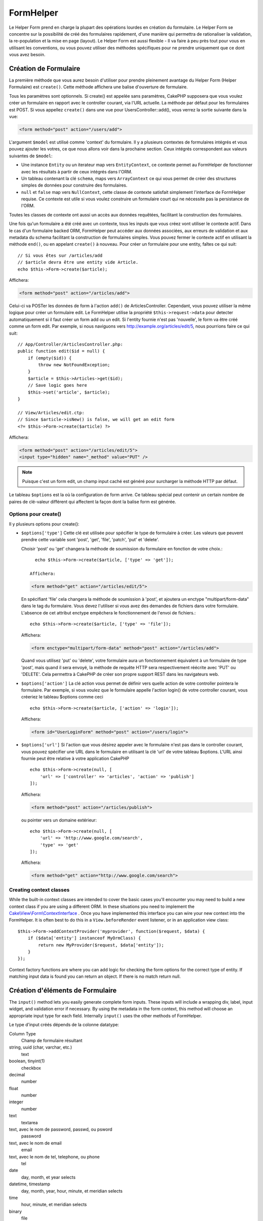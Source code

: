 FormHelper
##########

.. php:namespace:: Cake\View\Helper

.. php:class:: FormHelper(View $view, array $config = [])

Le Helper Form prend en charge la plupart des opérations lourdes
en création du formulaire. Le Helper Form se concentre sur la
possibilité de créé des formulaires rapidement, d'une manière qui
permettra de rationaliser la validation, la re-population et la mise
en page (layout). Le Helper Form est aussi flexible - Il va faire à
peu près tout pour vous en utilisant les conventions, ou vous
pouvez utiliser des méthodes spécifiques pour ne prendre
uniquement que ce dont vous avez besoin.

Création de Formulaire
======================

.. php:method:: create(mixed $model = null, array $options = [])

La première méthode que vous aurez besoin d'utiliser pour prendre pleinement
avantage du Helper Form (Helper Formulaire) est ``create()``. Cette méthode
affichera une balise d'ouverture de formulaire.

Tous les paramètres sont optionnels. Si create() est appelée sans paramètres,
CakePHP supposera que vous voulez créer un formulaire en rapport avec le
controller courant, via l'URL actuelle. La méthode par défaut pour les
formulaires est POST. Si vous appellez ``create()`` dans une vue pour
UsersController::add(), vous verrez la sortie suivante dans la vue:

.. code-block:: html

    <form method="post" action="/users/add">

L'argument ``$model`` est utilisé comme 'context' du formulaire. Il y a
plusieurs contextes de formulaires intégrés et vous pouvez ajouter les votres,
ce que nous allons voir dans la prochaine section. Ceux intégrés
correspondent aux valeurs suivantes de ``$model``:

* Une instance ``Entity`` ou un iterateur map vers ``EntityContext``, ce
  contexte permet au FormHelper de fonctionner avec les résultats à partir de
  ceux intégrés dans l'ORM.
* Un tableau contenant la clé ``schema``, maps vers ``ArrayContext`` ce qui vous
  permet de créer des structures simples de données pour construire des
  formulaires.
* ``null`` et ``false`` map vers ``NullContext``, cette classe de contexte
  satisfait simplement l'interface de FormHelper requise. Ce contexte est utile
  si vous voulez construire un formulaire court qui ne nécessite pas la
  persistance de l'ORM.

Toutes les classes de contexte ont aussi un accès aux données requêtées,
facilitant la construction des formulaires.

Une fois qu'un formulaire a été créé avec un contexte, tous les inputs que vous
créez vont utiliser le contexte actif. Dans le cas d'un formulaire backed ORM,
FormHelper peut accéder aux données associées, aux erreurs de validation et
aux metadata du schema facilitant la construction de formulaires simples. Vous
pouvez fermer le contexte actif en utilisant la méthode ``end()``, ou en
appelant ``create()`` à nouveau. Pour créer un formulaire pour une entity,
faîtes ce qui suit::

    // Si vous êtes sur /articles/add
    // $article devra être une entity vide Article.
    echo $this->Form->create($article);

Affichera:

.. code-block:: html

    <form method="post" action="/articles/add">

Celui-ci va POSTer les données de form à l'action ``add()`` de
ArticlesController. Cependant, vous pouvez utiliser la même logique pour créer
un formulaire edit. Le FormHelper utilise la propriété ``$this->request->data``
pour detecter automatiquement si il faut créer un form add ou un edit. Si
l'entity fournie n'est pas 'nouvelle', le form va être créé comme un form
edit. Par exemple, si nous naviguons vers http://example.org/articles/edit/5,
nous pourrions faire ce qui suit::

    // App/Controller/ArticlesController.php:
    public function edit($id = null) {
        if (empty($id)) {
            throw new NotFoundException;
        }
        $article = $this->Articles->get($id);
        // Save logic goes here
        $this->set('article', $article);
    }

    // View/Articles/edit.ctp:
    // Since $article->isNew() is false, we will get an edit form
    <?= $this->Form->create($article) ?>

Affichera:

.. code-block:: html

    <form method="post" action="/articles/edit/5">
    <input type="hidden" name="_method" value="PUT" />

.. note::

    Puisque c'est un form edit, un champ input caché est généré pour surcharger
    la méthode HTTP par défaut.

Le tableau ``$options`` est la où la configuration de form arrive. Ce tableau
spécial peut contenir un certain nombre de paires de clé-valeur différent qui
affectent la façon dont la balise form est générée.

Options pour  create()
-----------------------

Il y plusieurs options pour create():

* ``$options['type']`` Cette clé est utilisée pour spécifier le type de
  formulaire à créer. Les valeurs que peuvent prendre cette variable
  sont 'post', 'get', 'file', 'patch', 'put' et 'delete'.

  Choisir 'post' ou 'get' changera la méthode de soumission du formulaire
  en fonction de votre choix.::

      echo $this->Form->create($article, ['type' => 'get']);

    Affichera:

  .. code-block:: html

     <form method="get" action="/articles/edit/5">

  En spécifiant 'file' cela changera la méthode de soumission à 'post', et
  ajoutera un enctype "multipart/form-data" dans le tag du formulaire.
  Vous devez l'utiliser si vous avez des demandes de fichiers dans
  votre formulaire. L'absence de cet attribut enctype empêchera le
  fonctionnement de l'envoi de fichiers.::

      echo $this->Form->create($article, ['type' => 'file']);

  Affichera:

  .. code-block:: html

     <form enctype="multipart/form-data" method="post" action="/articles/add">

  Quand vous utilisez 'put' ou 'delete', votre formulaire aura un
  fonctionnement équivalent à un formulaire de type 'post',
  mais quand il sera envoyé, la méthode de requête HTTP
  sera respectivement réécrite avec 'PUT' ou 'DELETE'.
  Cela permettra à CakePHP de créer son propre support
  REST dans les navigateurs web.

* ``$options['action']`` La clé action vous permet de définir vers quelle
  action de votre controller pointera le formulaire. Par exemple, si vous
  voulez que le formulaire appelle l'action login() de votre controller
  courant, vous créeriez le tableau $options comme ceci ::

    echo $this->Form->create($article, ['action' => 'login']);

  Affichera:

  .. code-block:: html

     <form id="UserLoginForm" method="post" action="/users/login">

* ``$options['url']`` Si l'action que vous désirez appeler avec le formulaire
  n'est pas dans le controller courant, vous pouvez spécifier une URL
  dans le formulaire en utilisant la clé 'url' de votre tableau $options.
  L'URL ainsi fournie peut être relative à votre application CakePHP ::

    echo $this->Form->create(null, [
        'url' => ['controller' => 'articles', 'action' => 'publish']
    ]);

  Affichera:

  .. code-block:: html

     <form method="post" action="/articles/publish">

  ou pointer vers un domaine extérieur::

    echo $this->Form->create(null, [
        'url' => 'http://www.google.com/search',
        'type' => 'get'
    ]);

  Affichera:

  .. code-block:: html

    <form method="get" action="http://www.google.com/search">

Creating context classes
------------------------

While the built-in context classes are intended to cover the basic cases you'll
encounter you may need to build a new context class if you are using a different
ORM. In these situations you need to implement the
`Cake\\View\\Form\\ContextInterface
<http://api.cakephp.org/3.0/class-Cake.View.Form.ContextInterface.html>`_ . Once
you have implemented this interface you can wire your new context into the
FormHelper. It is often best to do this in a ``View.beforeRender`` event
listener, or in an application view class::

    $this->Form->addContextProvider('myprovider', function($request, $data) {
        if ($data['entity'] instanceof MyOrmClass) {
            return new MyProvider($request, $data['entity']);
        }
    });

Context factory functions are where you can add logic for checking the form
options for the correct type of entity. If matching input data is found you can
return an object. If there is no match return null.

    .. versionchanged:: 2.5
        The ``$secureAttributes`` parameter was added in 2.5.

.. _automagic-form-elements:

Création d'éléments de Formulaire
=================================

.. php:method:: input(string $fieldName, array $options = [])

The ``input()`` method lets you easily generate complete form inputs. These
inputs will include a wrapping div, label, input widget, and validation error if
necessary. By using the metadata in the form context, this method will choose an
appropriate input type for each field. Internally ``input()`` uses the other
methods of FormHelper.

Le type d'input créés dépends de la colonne datatype:

Column Type
    Champ de formulaire résultant
string, uuid (char, varchar, etc.)
    text
boolean, tinyint(1)
    checkbox
decimal
    number
float
    number
integer
    number
text
    textarea
text, avec le nom de password, passwd, ou psword
    password
text, avec le nom de email
    email
text, avec le nom de tel, telephone, ou phone
    tel
date
    day, month, et year selects
datetime, timestamp
    day, month, year, hour, minute, et meridian selects
time
    hour, minute, et meridian selects
binary
    file

The ``$options`` parameter allows you to choose a specific input type if
you need to::

    echo $this->Form->input('published', ['type' => 'checkbox']);

.. _html5-required:

The wrapping div will have a ``required`` class name appended if the
validation rules for the model's field indicate that it is required and not
allowed to be empty. You can disable automatic required flagging using the
required option::

    echo $this->Form->input('title', ['required' => false]);

To skip browser validation triggering for the whole form you can set option
``'formnovalidate' => true`` for the input button you generate using
:php:meth:`~Cake\\View\\Helper\\FormHelper::submit()` or set ``'novalidate' =>
true`` in options for :php:meth:`~Cake\\View\\Helper\\FormHelper::create()`.

For example, let's assume that your User model includes fields for a
username (varchar), password (varchar), approved (datetime) and
quote (text). You can use the input() method of the FormHelper to
create appropriate inputs for all of these form fields::

    echo $this->Form->create($user);

    echo $this->Form->input('username');   //text
    echo $this->Form->input('password');   //password
    echo $this->Form->input('approved');   //day, month, year, hour, minute, meridian
    echo $this->Form->input('quote');      //textarea

    echo $this->Form->button('Add');
    echo $this->Form->end();

Un exemple plus complet montrant quelques options pour le champ de date ::

    echo $this->Form->input('birth_dt', [
        'label' => 'Date of birth',
        'minYear' => date('Y') - 70,
        'maxYear' => date('Y') - 18,
    ]);

Outre les options spécifique pour ``input()`` vu ci-dessus, vous pouvez
spécifier n'importe quelle options pour le type d'input et n'importe quel
attribut HTML (actuellement dans le focus).
Pour plus d'information sur les ``$options`` et ``$htmlAttributes`` voir
:doc:`/core-libraries/helpers/html`.

Supposons un User hasAndBelongsToMany Group. Dans votre controller,
définissez une variable camelCase au pluriel (groupe -> groupes dans cette
exemple, ou ExtraFunkyModele -> extraFunkyModeles) avec les options de
sélections. Dans l'action du controller vous pouvez définir ::

    $this->set('groups', $this->Users->association('Groups')->find('list'));

Et dans la vue une sélection multiple peut être crée avec ce simple code::

    echo $this->Form->input('groups._ids', ['options' => $groups]);

Si vous voulez un champ de sélection utilisant une relation belongsTo
ou hasOne, vous pouvez ajouter ceci dans votre controller Users
(en supposant que l'User belongsTo Group)::

    $this->set('groups', $this->Users->association('Groups')->find('list'));

Ensuite, ajouter les lignes suivantes à votre template de vue de formulaire::

    echo $this->Form->input('group_id', ['options' => $groups]);

Si votre nom de model est composé de deux mots ou plus,
ex. "UserGroup", quand vous passez les données en utilisant set()
vous devrez nommer vos données dans un format CamelCase
(les Majuscules séparent les mots) et au pluriel comme ceci ::

    $this->set('userGroups', $this->UserGroups->find('list'));

.. note::

    Essayez d'éviter l'utilisation de `FormHelper::input()` pour générer
    les boutons submit. Utilisez plutôt :php:meth:`FormHelper::submit()`.

Conventions de nommage des champs
---------------------------------

When creating input widgets you should name your fields after the matching
attributes in the form's entity. For example, if you created a form for an
``$article``, you would create fields named after the properities. E.g
``title``, ``body`` and ``published``.

You can create inputs for associated models, or arbitrary models by passing in
``association.fieldname`` as the first parameter::

    echo $this->Form->input('association.fieldname');

Any dots in your field names will be converted into nested request data. For
example, if you created a field with a name ``0.comments.body`` you would get
a name attribute that looks like ``0[comments][body]``. This convention makes it
easy to save data with the ORM.

When creating datetime related inputs, FormHelper will append a field-suffix.
You may notice additional fields named ``year``, ``month``, ``day``, ``hour``,
``minute``, or ``meridian`` being added. These fields will be automatically
converted into ``DateTime`` objects when entities are marshalled.

Options
-------

``FormHelper::input()`` supporte un nombre important d'options. En plus de ses
propres options ``input()`` accepte des options pour les champs input générés,
comme les attributs html. Ce qui suit va couvrir les options spécifiques de
``FormHelper::input()``.

* ``$options['type']`` Vous pouvez forcer le type d'un input, remplaçant
  l'introspection du model, en spécifiant un type. En plus des types de
  champs vus dans :ref:`automagic-form-elements`, vous pouvez aussi créez
  des 'fichiers', 'password' et divers types supportés par HTML5::

    echo $this->Form->input('field', ['type' => 'file']);
    echo $this->Form->input('email', ['type' => 'email']);

  Affichera:

  .. code-block:: html

    <div class="input file">
        <label for="field">Field</label>
        <input type="file" name="field" value="" id="field" />
    </div>
    <div class="input email">
        <label for="email">Email</label>
        <input type="email" name="email" value="" id="email" />
    </div>

* ``$options['label']`` Définissez cette clé à la chaîne que vous voudriez
  afficher dans le label qui accompagne le input::

    echo $this->Form->input('name', [
        'label' => 'The User Alias'
    ]);

  Output:

  .. code-block:: html

    <div class="input">
        <label for="name">The User Alias</label>
        <input name="name" type="text" value="" id="name" />
    </div>

  Alternatively, set this key to false to disable the output of the
  label::

    echo $this->Form->input('name', ['label' => false]);

  Output:

  .. code-block:: html

    <div class="input">
        <input name="name" type="text" value="" id="name" />
    </div>

  Set this to an array to provide additional options for the
  ``label`` element. If you do this, you can use a ``text`` key in
  the array to customize the label text::

    echo $this->Form->input('name', [
        'label' => [
            'class' => 'thingy',
            'text' => 'The User Alias'
        ]
    ]);

  Output:

  .. code-block:: html

    <div class="input">
        <label for="name" class="thingy">The User Alias</label>
        <input name="name" type="text" value="" id="name" />
    </div>

* ``$options['error']`` En utilisant cette clé vous permettra de transformer
  les messages de model par défaut et de les utiliser, par exemple, pour
  définir des messages i18n. (cf  internationalisation).
  comporte un nombre de sous-options qui contrôles l'enveloppe de l'élément
  (wrapping) . Le nom de classe de l'élément enveloppé, ainsi que
  les messages d'erreurs qui contiennent du HTML devront être échappés.

  Pour désactiver le rendu des messages d'erreurs définissez la clé error
  à false::

    echo $this->Form->input('name', ['error' => false]);

  Pour modifier le type d'enveloppe de l'élément et sa classe, utilisez
  le format suivant::

  Pour surcharger les messages d'erreurs du model utilisez un tableau
  avec les clés respectant les règles de validation::

    $this->Form->input('name', [
        'error' => ['tooShort' => __('This is not long enough')]
    ]);

  As seen above you can set the error message for each validation
  rule you have in your models. In addition you can provide i18n
  messages for your forms.

Générer des types de inputs spécifiques
=======================================

En plus de la méthode générique ``input()``, le ``FormHelper`` à des
méthodes spécifiques pour générer différents types d'inputs. Ceci peut
être utilisé pour générer juste un extrait de code input, et combiné avec
d'autres méthodes comme :php:meth:`~Cake\\View\\Helper\\FormHelper::label()` et
:php:meth:`~Cake\\View\\Helper\\FormHelper::error()` pour générer des layouts
(mise en page) complètements personnalisées.

.. _general-input-options:

Options Communes
----------------

Beaucoup des différentes méthodes d'input supportent un jeu d'options communes.
Toutes ses options sont aussi supportés par ``input()``. Pour réduire les
répétitions les options communes partagées par toutes les méthodes input sont :

* ``$options['class']`` Vous pouvez définir le nom de classe pour un input::

    echo $this->Form->input('title', ['class' => 'custom-class']);

* ``$options['id']`` Définir cette clé pour forcer la valeur du DOM id pour cet
    input. This will override the idPrefix that may be set.

* ``$options['default']`` Utilisé pour définir une valeur par défaut au champ
  input. La valeur est utilisée si les données passées au formulaire ne
  contiennent pas de valeur pour le champ (ou si aucune donnée n'est
  transmise)

  Exemple d'utilisation::

    echo $this->Form->text('ingredient', ['default' => 'Sugar']);

  Exemple avec un champ sélectionné (Taille "Moyen" sera sélectionné par défaut)::

    $sizes = ['s' => 'Small', 'm' => 'Medium', 'l' => 'Large'];
    echo $this->Form->select('size', $sizes, ['default' => 'm']);

  .. note::

    Vous ne pouvez pas utiliser ``default`` pour sélectionner une chekbox -
    vous devez plutôt définir cette valeur dans ``$this->request->data`` dans
    votre controller, ou définir l'option ``checked`` de input à true.

    La valeur par défaut des champs Date et datetime peut être définie en
    utilisant la clé 'selected'.

    Attention à l'utilisation de false pour assigner une valeur par défaut. Une
    valeur false est utilisé pour désactiver/exclure les options d'un champ,
    ainsi ``'default' => false`` ne définirait aucune valeur. A la place,
    utilisez ``'default' => 0``.

En plus des options ci-dessus, vous pouvez mixer n'importe quel attribut HTML
que vous souhaitez utiliser. Chacun des nom d'options non-special sera
traité comme un attribut HTML, et appliqué a l'élément HTML input généré.
NdT. celui qui capte cette phrase gagne un giroTermoOnduleur a double
convection.

Les options pour  select, checkbox et inputs radio
--------------------------------------------------

* ``$options['value']`` Utilisé en combinaison avec un input de type
  select (ex. Pour les types select, date, heure, datetime). Définissez
  'selected' pour définir l'élément que vous souhaiteriez définir par défaut
  au rendu de l'input::

    echo $this->Form->time('close_time', [
        'value' => '13:30:00'
    ]);

  .. note::

    La clé selected pour les inputs de type date et datetime peuvent aussi
    être des timestamps UNIX.

* ``$options['empty']`` Est défini à true, pour forcer l'input à rester vide.

  Quand passé à une list select (liste de selection), ceci créera une
  option vide avec une valeur vide dans la liste déroulante. Si vous
  voulez une valeur vide avec un texte affiché ou juste une option
  vide, passer une chaîne pour vider::

      echo $this->Form->select(
          'field',
          [1, 2, 3, 4, 5],
          ['empty' => '(choose one)']
      );

  Sortie:

  .. code-block:: html

      <div class="input select">
          <label for="field">Field</label>
          <select name="field" id="field">
              <option value="">(choose one)</option>
              <option value="0">1</option>
              <option value="1">2</option>
              <option value="2">3</option>
              <option value="3">4</option>
              <option value="4">5</option>
          </select>
      </div>

  .. note::

      Si vous avez besoin de définir la valeur par défaut d'un champ
      password à vide, utilisez 'value'=> '' (deux fois simple cote) à
      la place.

    Les Options peuvent aussi fournir une paire de clé-valeur.

* ``$options['hiddenField']`` Pour certain types d' input (checkboxes,
  radios) un input caché est créé ainsi la clé dans $this->request->data
  existera même sans valeur spécifiée:

  .. code-block:: html

    <input type="hidden" name="Post[Published]" id="PostPublished_" value="0" />
    <input type="checkbox" name="Post[Published]" value="1" id="PostPublished" />

  Ceci peut être désactivé en définissant l'option ``$options['hiddenField'] = false``::

    echo $this->Form->checkbox('published', ['hiddenField' => false]);

  Retournera:

  .. code-block:: html

    <input type="checkbox" name="published" value="1">

  Si vous voulez créer de multiples blocs d'entrés regroupés
  ensemble dans un formulaire, vous devriez utiliser ce paramètre
  sur tous les inputs excepté le premier. Si le input caché est en
  place à différents endroits c'est seulement le dernier groupe
  de valeur d'input qui sera sauvegardé.

  Dans cet exemple , seules les couleurs tertiaires seront passées,
  et les couleurs primaires seront réécrite:

  .. code-block:: html

    <h2>Primary Colors</h2>
    <input type="hidden" name="color" value="0" />
    <input type="checkbox" name="color[]" value="5" id="color-red" />
    <label for="color-red">Red</label>
    <input type="checkbox" name="color[]" value="5" id="color-blue" />
    <label for="color-blue">Blue</label>
    <input type="checkbox" name="color[]" value="5" id="color-yellow" />
    <label for="color-yellow">Yellow</label>

    <h2>Tertiary Colors</h2>
    <input type="hidden" name="color" value="0" />
    <input type="checkbox" name="color[]" value="5" id="color-green" />
    <label for="ColorsGreen">Green</label>
    <input type="checkbox" name="color[]" value="5" id="color-purple" />
    <label for="color-purple">Purple</label>
    <input type="checkbox" name="color[]" value="5" id="color-orange" />
    <label for="color-orange">Orange</label>

  En désactivant le champ caché ``'hiddenField'`` dans le second groupe
  d'input empêchera ce behavior.

  Vous pouvez définir une valeur différente pour le champ caché autre que 0
  comme 'N'::

      echo $this->Form->checkbox('published', ]
          'value' => 'Y',
          'hiddenField' => 'N',
      ]);

Les options de Datetime
-----------------------

* ``$options['timeFormat']``. Utilisé pour spécifier le format des inputs
  select (menu de sélection) pour un jeu d'input en relation avec le temps.
  Les valeurs valides sont ``12``, ``24``, et ``null``.

* ``$options['minYear'], $options['maxYear']`` Utilisé en combinaison avec un
  input date/datetime. Définit les valeurs minimales et/ou maximales de fin
  montrées dans le champ select years.

* ``$options['orderYear']`` Utilisé en combinaison avec un input
  date/datetime. Définit l'ordre dans lequel la valeur de l'année sera
  délivré. Les valeurs valides sont  'asc', 'desc'. La valeur par défaut
  est 'desc'.

* ``$options['interval']`` Cette option spécifie l'écart de minutes
  entre chaque option dans la select box minute::

    echo $this->Form->input('Model.time', [
        'type' => 'time',
        'interval' => 15
    ]);

  Créera 4 options dans la select box minute. Une toute les 15 minutes.

* ``$options['round']`` Peut être défini à `up` ou `down` pour forcer l'arrondi
  dans quelque soit la direction. Par défaut à null qui arrondit à la moitié
  supérieure selon `interval`.

* ``$options['monthNames']`` If false, 2 digit numbers will be used instead of text.
  If an array, the given array will be used.

Créer des Elements Input
========================

.. php:method:: text(string $name, array $options)

    Les autres méthodes disponibles dans l'Helper Form permettent
    la création d'éléments spécifiques de formulaire. La plupart de ces
    méthodes utilisent également un paramètre spécial $options.
    Toutefois, dans ce cas, $options est utilisé avant tout pour spécifier
    les attributs des balises HTML
    (comme la valeur ou l'id DOM d'un élément du formulaire).::

        echo $this->Form->text('username', ['class' => 'users']);

    Affichera:

    .. code-block:: html

        <input name="username" type="text" class="users">

.. php:method:: password(string $fieldName, array $options)

    Création d'un champ password.::

        echo $this->Form->password('password');

    Affichera:

    .. code-block:: html

        <input name="password" value="" type="password">

.. php:method:: hidden(string $fieldName, array $options)

    Créera un input caché de form. Exemple::

        echo $this->Form->hidden('id');

    Affichera:

    .. code-block:: html

        <input name="id" value="10" type="hidden" />

.. php:method:: textarea(string $fieldName, array $options)

    Crée un champ input textarea (zone de texte).::

        echo $this->Form->textarea('notes');

    Affichera:

    .. code-block:: html

        <textarea name="notes"></textarea>

    Si le form est édité (ainsi, le tableau ``$this->request->data`` va contenir
    les informations sauvegardées pour le model ``User``), la valeur
    correspondant au champs ``notes`` sera automatiquement ajoutée au HTML
    généré. Exemple:

    .. code-block:: html

        <textarea name="data[User][notes]" id="UserNotes">
        Ce Texte va être édité.
        </textarea>

    .. note::

        Le type d'input ``textarea`` permet à l'attribut ``$options`` d'échapper
        ``'escape'`` lequel détermine si oui ou non le contenu du textarea
        doit être échappé. Par défaut à ``true``.

    ::

        echo $this->Form->textarea('notes', ['escape' => false]);
        // OU....
        echo $this->Form->input('notes', ['type' => 'textarea', 'escape' => false]);

    **Options**

    En plus de :ref:`general-input-options`, textarea() supporte quelques
    options spécifiques:

    * ``$options['rows'], $options['cols']`` Ces deux clés spécifient le
      nombre de lignes et de colonnes::

        echo $this->Form->textarea('textarea', ['rows' => '5', 'cols' => '5']);

      Affichera:

    .. code-block:: html

        <textarea name="textarea" cols="5" rows="5">
        </textarea>

.. php:method:: checkbox(string $fieldName, array $options)

    Crée un élément de formulaire checkbox. Cette méthode génère également un
    input de formulaire caché pour forcer la soumission de données pour le champ
    spécifié.::

        echo $this->Form->checkbox('done');

    Affichera:

    .. code-block:: html

        <input type="hidden" name="done" value="0">
        <input type="checkbox" name="done" value="1">

    Il est possible de modifier la valeur du checkbox en utilisant le tableau
    $options::

        echo $this->Form->checkbox('done', ['value' => 555]);

    Affichera:

    .. code-block:: html

        <input type="hidden" name="done" value="0">
        <input type="checkbox" name="done" value="555">

    Si vous ne voulez pas que le Helper Form génère un input caché::

        echo $this->Form->checkbox('done', ['hiddenField' => false]);

    Affichera:

    .. code-block:: html

        <input type="checkbox" name="done" value="1">


.. php:method:: radio(string $fieldName, array $options, array $attributes)

    Crée un jeu d'inputs radios.

    **Options**

    * ``$attributes['value']`` pour définir quelle valeur sera sélectionnée
      par défaut.

    * ``$attributes['disabled']`` défini a ``true`` ou ``'disabled'``
      désactivera tous les boutons radios générés.

    * ``$attributes['legend']`` Les éléments Radio sont enveloppés avec un
      label et un fieldset (jeu de champs) par défaut. Définir
      ``$attributes['legend']`` à false pour les retirer.::

        $options = ['M' => 'Male', 'F' => 'Female'];
        $attributes = ['legend' => false];
        echo $this->Form->radio('gender', $options, $attributes);

      Affichera:

      .. code-block:: html

        <input name="gender" value="" type="hidden">
        <input name="gender" id="gender-M" value="M" type="radio">
        <label for="gender-m">Male</label>
        <input name="gender" id="gender-F" value="F" type="radio">
        <label for="gender-F">Female</label>

    Si pour quelque raisons vous ne voulez pas du input caché, définissez
    ``$attributes['value']`` à une valeur sélectionnée ou le booléen false

.. php:method:: select(string $fieldName, array $options, array $attributes)

    Crée un menu de sélection, rempli des éléments compris dans ``$options``,
    avec l'option spécifiée par ``$attributes['value']`` sera montré comme
    sélectionné par défaut. Définir à false la clé 'empty' dans la variable
    ``$attributes`` pour empêcher l'option empty par défaut::

        $options = ['M' => 'Male', 'F' => 'Female'];
        echo $this->Form->select('gender', $options);

    Affichera:

    .. code-block:: html

        <select name="gender">
        <option value=""></option>
        <option value="M">Male</option>
        <option value="F">Female</option>
        </select>

    L'input de type ``select``  permet un attribut ``$option`` spécial
    appelée ``'escape'``  qui accepte un booléen et détermine
    si il faut que l'entité HTML encode le contenu des options
    sélectionnées. Par défaut à true::

        $options = ['M' => 'Male', 'F' => 'Female'];
        echo $this->Form->select('gender', $options, ['escape' => false]);

    * ``$attributes['options']`` Cette clé vous permets de spécifier
      manuellement des options pour un input select (menu de sélection),
      ou pour un groupe radio. A moins que le 'type' soit spécifié à 'radio',
      le Helper Form supposera que la cible est un input select (menu de
      sélection) ::

        echo $this->Form->select('field', [1,2,3,4,5]);

      Affichera:

      .. code-block:: html

        <select name="field">
            <option value="0">1</option>
            <option value="1">2</option>
            <option value="2">3</option>
            <option value="3">4</option>
            <option value="4">5</option>
        </select>

      Les options peuvent aussi être fournies comme des paires clé-valeur::

        echo $this->Form->select('field', [
            'Value 1' => 'Label 1',
            'Value 2' => 'Label 2',
            'Value 3' => 'Label 3'
        ]);

      Affichera:

      .. code-block:: html

        <select name="field">
            <option value="Value 1">Label 1</option>
            <option value="Value 2">Label 2</option>
            <option value="Value 3">Label 3</option>
        </select>

      Si vous souhaitez générer un select avec des groupes optionnels,
      passez les données dans un format hiérarchique. Ceci fonctionnera
      avec les checkboxes multiples et les boutons radios également,
      mais au lieu des groupes optionnels enveloppez les éléments
      dans des fieldsets::

        $options = [
           'Group 1' => [
              'Value 1' => 'Label 1',
              'Value 2' => 'Label 2'
           ],
           'Group 2' => [
              'Value 3' => 'Label 3'
           ]
        ];
        echo $this->Form->select('field', $options);

      Affichera:

      .. code-block:: html

        <select name="field">
            <optgroup label="Group 1">
                <option value="Value 1">Label 1</option>
                <option value="Value 2">Label 2</option>
            </optgroup>
            <optgroup label="Group 2">
                <option value="Value 3">Label 3</option>
            </optgroup>
        </select>

    * ``$attributes['multiple']`` Si 'multiple' a été défini à true pour
      un input select, celui ci autorisera les sélections multiples::

        echo $this->Form->select('Model.field', $options, ['multiple' => true]);

      Vous pouvez également définir 'checkbox' à 'multiple' pour afficher une
      liste de check boxes reliés::

        $options = [
            'Value 1' => 'Label 1',
            'Value 2' => 'Label 2'
        ];
        echo $this->Form->select('Model.field', $options, [
            'multiple' => 'checkbox'
        ]);

      Affichera:

      .. code-block:: html

          <input name="field" value="" type="hidden">
          <div class="checkbox">
             <input name="field[]" value="Value 1" id="field-1" type="checkbox">
             <label for="field-1">Label 1</label>
          </div>
          <div class="checkbox">
             <input name="field[]" value="Value 2" id="field-2" type="checkbox">
             <label for="field-2">Label 2</label>
          </div>

    * ``$attributes['disabled']`` Lors de la création de checkboxes, cette
      option peut être définie pour désactiver tout ou quelques checkboxes.
      Pour désactiver toutes les checkboxes, définissez disabled à ``true``::

        $options = [
            'Value 1' => 'Label 1',
            'Value 2' => 'Label 2'
        ];
        echo $this->Form->select('Model.field', $options, [
            'multiple' => 'checkbox',
            'disabled' => ['Value 1']
        ]);

      Output:

      .. code-block:: html

           <input name="field" value="" type="hidden">
           <div class="checkbox">
              <input name="field[]" disabled="disabled" value="Value 1" type="checkbox">
              <label for="field-1">Label 1</label>
           </div>
           <div class="checkbox">
              <input name="field[]" value="Value 2" id="field-2" type="checkbox">
              <label for="field-2">Label 2</label>
           </div>

.. php:method:: file(string $fieldName, array $options)

    Pour ajouter un champ upload à un formulaire, vous devez vous assurer que le
    enctype du formulaire est définit a  "multipart/form-data", donc commençons
    avec une fonction create comme ci-dessous::

        echo $this->Form->create($document, ['enctype' => 'multipart/form-data']);
        // OU
        echo $this->Form->create($document, ['type' => 'file']);

    Next add either of the two lines to your form view file::

        echo $this->Form->input('submittedfile', [
            'type' => 'file'
        ]);

        // OU
        echo $this->Form->file('submittedfile');

    En raisons des limitations du code HTML lui même, il n'est pas possible
    de placer des valeurs par défauts dans les champs inputs de type 'file'.
    A chacune des fois ou le formulaire sera affiché, la valeur sera vide.

    Lors de la soumission, le champ file fournit un tableau étendu de données
    au script recevant les données de formulaire.

    Pour l'exemple ci-dessus, les valeurs dans le tableau de données soumis
    devraient être organisées comme à la suite, si CakePHP à été installé sur
    un server Windows .'tmp\_name'  aura un chemin différent dans un
    environnement Unix::

        $this->request->data['submittedfile'] = [
            'name' => 'conference_schedule.pdf',
            'type' => 'application/pdf',
            'tmp_name' => 'C:/WINDOWS/TEMP/php1EE.tmp',
            'error' => 0, // On windows this can be a string.
            'size' => 41737,
        ];

    Ce tableau est généré par PHP lui-même, pour plus de détails
    sur la façon dont PHP gère les données passées a travers
    les champs ``files``.
    `lire la section file uploads du manuel de PHP
    <http://php.net/features.file-upload>`_.

    .. note::

        When using ``$this->Form->file()``, remember to set the form
        encoding-type, by setting the type option to 'file' in
        ``$this->Form->create()``

Crée des inputs de date et d'heure (date and time inputs)
=========================================================

.. php:method:: dateTime($fieldName, $options = [])

    Creates a set of select inputs for date and time. This method accepts a number
    of options:

    * ``monthNames`` If false, 2 digit numbers will be used instead of text.
      If an array, the given array will be used.
    * ``minYear`` The lowest year to use in the year select
    * ``maxYear`` The maximum year to use in the year select
    * ``interval`` The interval for the minutes select. Defaults to 1
    * ``empty`` - If true, the empty select option is shown. If a string,
      that string is displayed as the empty element.
    * ``round`` - Set to ``up`` or ``down`` if you want to force rounding in either direction. Defaults to null.
    * ``default`` The default value to be used by the input. A value in ``$this->request->data``
      matching the field name will override this value. If no default is provided ``time()`` will be used.
    * ``timeFormat`` The time format to use, either 12 or 24.
    * ``second`` Set to true to enable seconds drop down.

    To control the order of inputs, and any elements/content between the inputs you
    can override the ``dateWidget`` template. By default the ``dateWidget`` template
    is::

        {{year}}{{month}}{{day}}{{hour}}{{minute}}{{second}}{{meridian}}

.. php:method:: year(string $fieldName, array $options = [])

    Creates a select element populated with the years from ``minYear``
    to ``maxYear``. Additionally, HTML attributes may be supplied in $options. If
    ``$options['empty']`` is false, the select will not include an
    empty option:

    * ``empty`` - If true, the empty select option is shown. If a string,
      that string is displayed as the empty element.
    * ``orderYear`` - Ordering of year values in select options.
      Possible values 'asc', 'desc'. Default 'desc'
    * ``value`` The selected value of the input.
    * ``maxYear`` The max year to appear in the select element.
    * ``minYear`` The min year to appear in the select element.

    For example, to create a year range range from 2000 to the current year you
    would do the following::

        echo $this->Form->year('purchased', [
            'minYear' => 2000,
            'maxYear' => date('Y')
        ]);

    If it was 2009, you would get the following:

    .. code-block:: html

        <select name="purchased[year]">
        <option value=""></option>
        <option value="2009">2009</option>
        <option value="2008">2008</option>
        <option value="2007">2007</option>
        <option value="2006">2006</option>
        <option value="2005">2005</option>
        <option value="2004">2004</option>
        <option value="2003">2003</option>
        <option value="2002">2002</option>
        <option value="2001">2001</option>
        <option value="2000">2000</option>
        </select>

.. php:method:: month(string $fieldName, array $attributes)

    Crée un élément select (menu de sélection) avec le nom des mois::

        echo $this->Form->month('mob');

    Affichera:

    .. code-block:: html

        <select name="mob[month]">
        <option value=""></option>
        <option value="01">January</option>
        <option value="02">February</option>
        <option value="03">March</option>
        <option value="04">April</option>
        <option value="05">May</option>
        <option value="06">June</option>
        <option value="07">July</option>
        <option value="08">August</option>
        <option value="09">September</option>
        <option value="10">October</option>
        <option value="11">November</option>
        <option value="12">December</option>
        </select>

    Vous pouvez passer votre propre tableau des mois à utiliser en
    paramétrant l'attribut 'monthNames', ou avoir les mois affichés
    comme des nombres en passant false. (Note: les mois par défaut
    sont internationalisés et peuvent être traduits en utilisant la
    localisation)::

        echo $this->Form->month('mob', ['monthNames' => false]);

.. php:method:: day(string $fieldName, array $attributes)

    Crée un élément select (menu de sélection) rempli avec les jours
    (numériques) du mois.

    Pour créer une option empty avec l'affichage d'un texte de votre choix
    (ex. la première option est 'Jour'), vous pouvez fournir le texte comme
    paramètre final comme ceci::

        echo $this->Form->day('created');

    Affichera:

    .. code-block:: html

        <select name="created[day]">
        <option value=""></option>
        <option value="01">1</option>
        <option value="02">2</option>
        <option value="03">3</option>
        ...
        <option value="31">31</option>
        </select>

.. php:method:: hour(string $fieldName, array $attributes)

    Creates a select element populated with the hours of the day. You can
    create either 12 or 24 hour pickers using the format option::

        echo $this->Form->hour('created', [
            'format' => 12
        ]);
        echo $this->Form->hour('created', [
            'format' => 24
        ]);

.. php:method:: minute(string $fieldName, array $attributes)

    Creates a select element populated with the minutes of the hour. You
    can create a select that only contains specific values using the ``interval``
    option. For example, if you wanted 10 minute increments you would do the
    following::

        echo $this->Form->minute('created', [
            'interval' => 10
        ]);

.. php:method:: meridian(string $fieldName, array $attributes)

    Creates a select element populated with 'am' and 'pm'.

Créer les Labels
================

.. php:method:: label(string $fieldName, string $text, array $options)

    Crée un élément label. ``$fieldName`` est utilisé pour générer le
    Dom id. Si ``$text`` n'est pas défini, ``$fieldName`` sera utilisé pour
    définir le texte du label::

        echo $this->Form->label('User.name');
        echo $this->Form->label('User.name', 'Your username');

    Affichera :

    .. code-block:: html

        <label for="user-name">Name</label>
        <label for="user-name">Your username</label>

    ``$options`` peut soit être un tableau d'attributs HTML, ou une chaîne qui
    sera utilisée comme nom de classe::

        echo $this->Form->label('User.name', null, ['id' => 'user-label']);
        echo $this->Form->label('User.name', 'Your username', 'highlight');

    Affichera:

    .. code-block:: html

        <label for="user-name" id="user-label">Name</label>
        <label for="user-name" class="highlight">Your username</label>

Afficher et vérifier les erreurs
================================

.. php:method:: error(string $fieldName, mixed $text, array $options)

Affiche un message d'erreur de validation, spécifiée par $texte, pour
le champ donné, dans le cas où une erreur de validation a eu lieu.

Options:

-  'escape' booléen si il faut ou non que le HTML échappe le contenu de
   l'erreur.
-  'wrap' valeur mixte définissant s'il faut ou pas que le message d'erreur
   soit envelopper d'une div. Si c'est une chaîne , sera utilisé comme le
   tag HTML à utiliser.
-  'class' string Le nom de classe du message d'erreur.


.. TODO:: Add examples.

.. php:method:: isFieldError(string $fieldName)

Retourne true si le champ $fieldName fourni a une erreur de validation en
cours::

    if ($this->Form->isFieldError('gender')) {
        echo $this->Form->error('gender');
    }

.. note::

    En utilisant :php:meth:`~Cake\\View\\Helper\\FormHelper::input()`, les
    erreurs sont retournées par défaut.

Création des boutons et des éléments submits
============================================

.. php:method:: submit(string $caption, array $options)

    Crée un bouton submit avec la légende ``$caption``. Si la ``$caption``
    fournie est l'URL d'une image (il contient un caractère '.'), le
    bouton submit sera rendu comme une image.

        echo $this->Form->submit();

    Affichera:

    .. code-block:: html

        <div class="submit"><input value="Submit" type="submit"></div>

    Vous pouvez aussi passer une URL relative ou absolue vers une image
    pour le paramêtre caption au lieu d'un caption text::

        echo $this->Form->submit('ok.png');

    Affichera:

    .. code-block:: html

        <div class="submit"><input type="image" src="/img/ok.png"></div>

.. php:method:: button(string $title, array $options = [])

    Crée un boutton HTML avec le titre spécifié et un type par défaut "button".
    Définir ``$options['type']`` affichera l'un des trois types de boutons
    possibles:

    #. submit: Comme celui de la méthode ``$this->Form->submit``- (par défaut).
    #. reset: Crée un bouton reset.
    #. button: Crée un bouton standard.

    ::

        echo $this->Form->button('A Button');
        echo $this->Form->button('Another Button', ['type' => 'button']);
        echo $this->Form->button('Reset the Form', ['type' => 'reset']);
        echo $this->Form->button('Submit Form', ['type' => 'submit']);

    Affichera :

    .. code-block:: html

        <button type="submit">A Button</button>
        <button type="button">Another Button</button>
        <button type="reset">Reset the Form</button>
        <button type="submit">Submit Form</button>

    Le input de type ``button`` supporte l'option ``escape`` qui accepte un
    booléen et détermine si oui ou non l'entité HTML encode le $title du bouton.
    Par défaut à false::

        echo $this->Form->button('Submit Form', ['type' => 'submit', 'escape' => true]);

.. php:method:: postButton(string $title, mixed $url, array $options = [])

    Crée une balise ``<button>`` avec un ``<form>`` l'entourant  qui soumet à
    travers POST.

    Cette méthode créé un élément ``<form>``. Donc n'utilisez pas
    pas cette méthode dans un formulaire ouvert. Utilisez plutôt
    :php:meth:`Cake\\View\\Helper\\FormHelper::submit()` ou
    :php:meth:`Cake\\View\\Helper\\FormHelper::button()`
    pour créér des boutons a l'intérieur de formulaires ouvert.

.. php:method:: postLink(string $title, mixed $url = null, array $options = [], string $confirmMessage = false)

    Crée un lien HTML, mais accède à l'Url en utilisant la méthode POST.
    Requiert que JavaScript  soit autorisé dans votre navigateur.

    Cette méthode créée un élément ``<form>``. Donc n'utilisez pas cette
    méthode dans un formulaire existant. En remplacement vous devriez
    ajouter un bouton submit en utilisant
    :php:meth:`Cake\\View\\Helper\\FormHelper::submit()`.

Fermer le Formulaire
====================

.. php:method:: end($secureAttributes = [])

    Le FormHelper inclut également une méthode ``end()`` qui
    complète le marquage du formulaire. Souvent, ``end()`` affiche juste
    la base fermante du formulaire, mais l'utilisation de ``end()`` permet
    également au FormHelper d'ajouter les champs cachées dont le component
    Security :php:class:`Cake\\Controller\\Component\\SecurityComponent` a
    besoin.:

    .. code-block:: php

        <?= $this->Form->create(); ?>

        <!-- Form elements go here -->

        <?= $this->Form->end(); ?>

    The ``$secureAttributes`` parameter allows you to pass additional HTML
    attributes to the hidden inputs that are generated when your application is
    using ``SecurityComponent``. If you need to add additional attributes to the
    generated hidden inputs you can use the ``$secureAttributes`` argument::

        echo $this->Form->end(['data-type' => 'hidden']);

    Will output:

    .. code-block:: html

        <div style="display:none;">
            <input type="hidden" name="_Token[fields]" data-type="hidden"
                value="2981c38990f3f6ba935e6561dc77277966fabd6d%3AAddresses.id">
            <input type="hidden" name="_Token[unlocked]" data-type="hidden"
                value="address%7Cfirst_name">
        </div>

    .. note::

        If you are using
        :php:class:`Cake\\Controller\\Component\\SecurityComponent` in your
        application you should always end your forms with ``end()``.

Customizing the Templates FormHelper Uses
=========================================

Like many helpers in CakePHP, FormHelper uses string templates to format the
HTML it creates. While the default templates are intended to be a reasonable set
of defaults. You may need to customize the templates to suit your application.

To change the templates when the helper is loaded you can set the ``templates``
option when including the helper in your controller::

    public $helpers = [
        'Form' => [
            'templates' => 'app_form.php',
        ]
    ];

This would load the tags in ``App/Config/app_form.php``. This file should
contain an array of templates indexed by name::

    $config = [
        'groupContainer' => '<div class="form-control">{{content}}</div>',
    ];

Any templates you define will replace the default ones included in the helper.
Templates that are not replaced, will continue to use the default values.
You can also change the templates at runtime using the ``templates()`` method::

    $myTemplates = [
        'groupContainer' => '<div class="form-control">{{content}}</div>',
    ];
    $this->Form->templates($myTemplates);

List of Templates
-----------------

A list of the default templates and the variables they can expect are:

* ``button`` {{attrs}}, {{text}}
* ``checkbox`` {{name}}, {{value}}, {{attrs}}
* ``checkboxContainer`` {{input}}, {{label}}
* ``dateWidget`` {{year}}, {{month}}, {{day}}, {{hour}}, {{minute}}, {{second}}, {{meridian}}
* ``error`` {{content}}
* ``errorList`` {{content}}
* ``errorItem`` {{text}}
* ``file`` {{name}}, {{attrs}}
* ``formstart`` {{attrs}}
* ``formend`` No variables are provided.
* ``hiddenblock`` {{content}}
* ``input`` {{type}}, {{name}}, {{attrs}}
* ``inputsubmit`` {{type}}, {{attrs}}
* ``label`` {{attrs}}, {{text}}
* ``option`` {{value}}, {{attrs}}, {{text}}
* ``optgroup`` {{label}}, {{attrs}}, {{content}}
* ``select`` {{name}}, {{attrs}}, {{content}}
* ``selectMultiple`` {{name}}, {{attrs}}, {{content}}
* ``radio`` {{name}}, {{value}}, {{attrs}}
* ``radioContainer``  {{input}}, {{label}},
* ``textarea``  {{name}}, {{attrs}}, {{value}}
* ``formGroup`` {{label}}, {{input}},
* ``checkboxFormGroup`` {{input}}, {{label}},
* ``groupContainer`` {{type}}, {{required}}, {{content}}
* ``groupContainerError`` {{type}}, {{required}}, {{content}}, {{error}}
* ``submitContainer`` {{content}}

Generating Entire Forms
=======================

.. php:method:: inputs(mixed $fields = null, array $blacklist = null, $options = [])

Generates a set of inputs for the given context. By default, all fields for the
current top level entity are generated. By setting ``$fields`` to a string you
can provide custom legend element content::

    echo $this->Form->inputs('Update news post');

You can configure the generated inputs by defining additional options in the
``$fields`` parameter::

    echo $this->Form->inputs([
        'name' => ['label' => 'custom label']
    ]);

To exclude specific fields from the generated inputs, use the ``$blacklist``
parameter::

    echo $this->Form->inputs([], ['password']);

When customizing, ``fields`` or using the ``blacklist`` parameter, you can use
the ``$options`` parameter to control the generated legend/fieldset.

- ``fieldset`` Set to false to disable the fieldset. If a string is supplied
  it will be used as the class name for the fieldset element.
- ``legend`` Set to false to disable the legend for the generated input set.
  Or supply a string to customize the legend text.

For example::

    echo $this->Form->inputs(
        [
            'name' => ['label' => 'custom label']
        ],
        null,
        ['legend' => 'Update your post']
    );

If you disable the fieldset, the legend will not print.

Adding Custom Widgets
=====================

CakePHP makes it easy to add custom input widgets in your application, and use
them like any other input type. All of the core input types are implemented as
wigets, which means you can easily override any core widget with your own
implemenation as well.

Building a Widget Class
-----------------------

Widget classes have a very simple required interface. They must implement the
:php:class:`Cake\\View\\Widget\\WidgetInterface`. This interface requires
a the ``render(array $data)`` method to be implemented. The render method
expects an array of data to build the widget and is expected to return an string
of HTML for the widget. If CakePHP is constructing your widget you can expect to
get a ``Cake\View\StringTemplate`` instance as the first argument, followed by
any dependencies you define. If we wanted to build an Autocomplete widget you
could do the following::

    namespace App\View\Widget;

    use Cake\View\Widget\WidgetInterface;

    class Autocomplete implements WidgetInterface {

        protected $_templates;

        public function __construct($templates) {
            $this->_templates = $templates;
        }

        public function render(array $data) {
            $data += [
                'name' => '',
            ];
            return $this->_templates->format('autocomplete', [
                'name' => $data['name'],
                'attrs' => $this->_templates->formatAttributes($data, ['name'])
            ]);
        }

    }

Obviously, this is a very simple example, but it demonstrates how a custom
widget could be built.

Using Widgets
-------------

You can load custom widgets either in the ``$helpers`` array or using the
``addWidget()`` method. In your helpers array, widgets are defined as
a setting::

    public $helpers = [
        'Form' => [
            'widgets' => [
                'autocomplete' => ['App\View\Widget\Autocomplete']
            ]
        ]
    ];

If your widget requires other widgets, you can have FormHelper populate those
dependencies by declaring them::

    public $helpers = [
        'Form' => [
            'widgets' => [
                'autocomplete' => [
                    'App\View\Widget\Autocomplete',
                    'text',
                    'label'
                ]
            ]
        ]
    ];

In the above example, the autocomplete widget would depend on the ``text`` and
``label`` widgets. When the autocomplete widget is created, it will be passed
the widget objects that are related to the ``text`` and ``label`` names. To add
widgets using the ``addWidget()`` method would look like::

    // Using a classname.
    $this->Form->addWidget(
        'autocomplete',
        ['App\View\Widget\Autocomplete', 'text' 'label']
    );

    // Using an instance - requires you to resolve dependencies.
    $autocomplete = new Autocomplete(
        $this->Form->getTemplater(),
        $this->Form->widgetRegistry()->get('text'),
        $this->Form->widgetRegistry()->get('label'),
    );
    $this->Form->addWidget('autocomplete', $autocomplete);

Once added/replaced, widgets can be used as the input 'type'::

    echo $this->Form->input('search', ['type' => 'autocomplete']);

This will create the custom widget with a label and wrapping div just like
``input()`` always does. Alternatively, you can create just the input widget
using the magic method::

    echo $this->Form->autocomplete('search', $options);

Working with SecurityComponent
==============================

:php:meth:`Cake\\Controller\\Component\\SecurityComponent` offers several
features that make your forms safer and more secure. By simply including the
``SecurityComponent`` in your controller, you'll automatically benefit from CSRF
and form tampering features.

As mentioned previously when using SecurityComponent, you should always close
your forms using :php:meth:`~Cake\\View\\Helper\\FormHelper::end()`. This will
ensure that the special ``_Token`` inputs are generated.

.. php:method:: unlockField($name)

    Unlocks a field making it exempt from the ``SecurityComponent`` field
    hashing. This also allows the fields to be manipulated by JavaScript.
    The ``$name`` parameter should be the entity name for the input::

        $this->Form->unlockField('User.id');

.. php:method:: secure(array $fields = [])

    Generates a hidden field with a security hash based on the fields used
    in the form.


.. meta::
    :title lang=fr: FormHelper
    :description lang=fr: The FormHelper focuses on creating forms quickly, in a way that will streamline validation, re-population and layout.
    :keywords lang=fr: html helper,cakephp html,form create,form input,form select,form file field,form label,form text,form password,form checkbox,form radio,form submit,form date time,form error,validate upload,unlock field,form security

